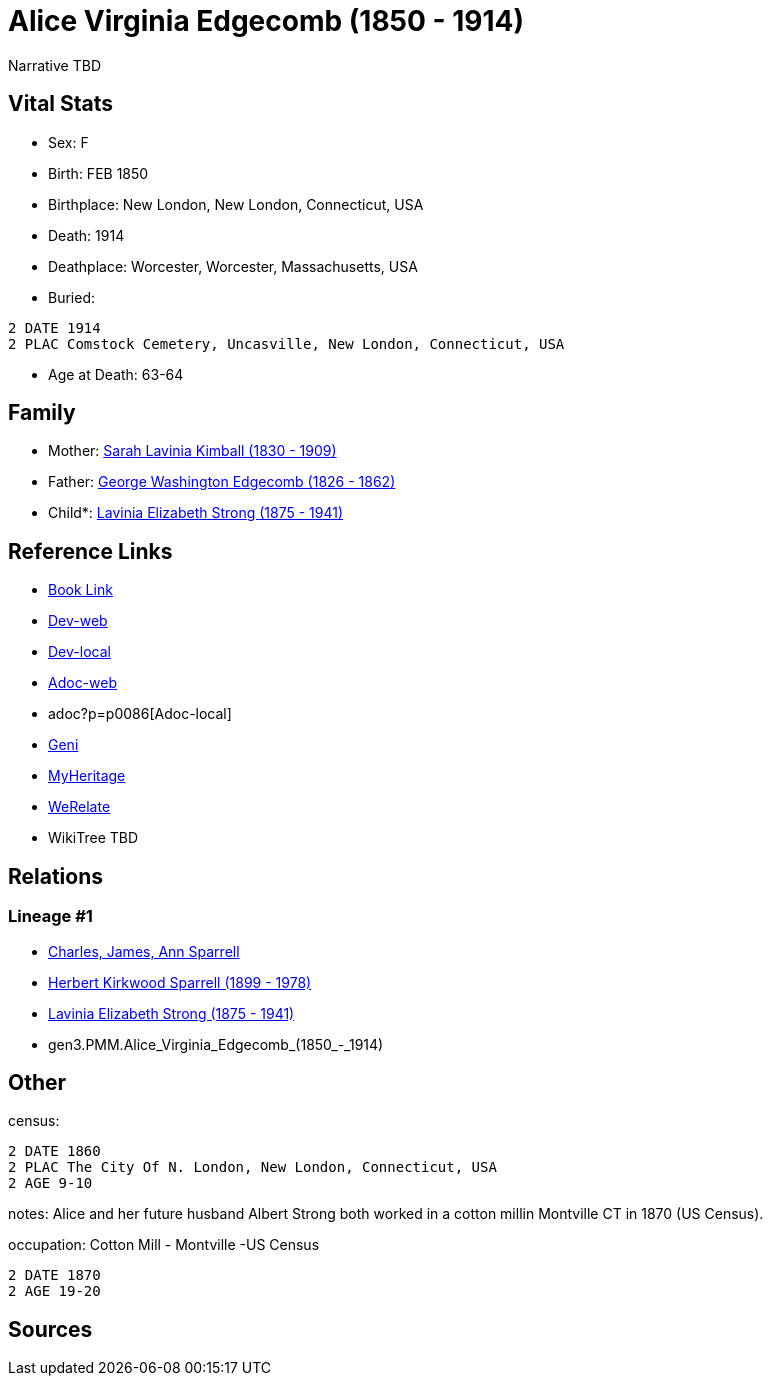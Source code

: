= Alice Virginia Edgecomb (1850 - 1914)

Narrative TBD


== Vital Stats


* Sex: F

* Birth: FEB 1850

* Birthplace: New London, New London, Connecticut, USA

* Death: 1914

* Deathplace: Worcester, Worcester, Massachusetts, USA

* Buried: 
----
2 DATE 1914
2 PLAC Comstock Cemetery, Uncasville, New London, Connecticut, USA
----

* Age at Death: 63-64



== Family
* Mother: https://github.com/sparrell/cfs_ancestors/blob/main/Vol_02_Ships/V2_C5_Ancestors/V2_C5_G4/gen4.MMMM.Sarah_Lavinia_Kimball.adoc[Sarah Lavinia Kimball (1830 - 1909)]

* Father: https://github.com/sparrell/cfs_ancestors/blob/main/Vol_02_Ships/V2_C5_Ancestors/V2_C5_G4/gen4.MMMP.George_Washington_Edgecomb.adoc[George Washington Edgecomb (1826 - 1862)]

* Child*: https://github.com/sparrell/cfs_ancestors/blob/main/Vol_02_Ships/V2_C5_Ancestors/V2_C5_G2/gen2.PM.Lavinia_Elizabeth_Strong.adoc[Lavinia Elizabeth Strong (1875 - 1941)]


== Reference Links
* https://github.com/sparrell/cfs_ancestors/blob/main/Vol_02_Ships/V2_C5_Ancestors/V2_C5_G3/gen3.PMM.Alice_Virginia_Edgecomb.adoc[Book Link]
* https://cfsjksas.gigalixirapp.com/person?p=p0086[Dev-web]
* http://localhost:4000/person?p=p0086[Dev-local]
* https://cfsjksas.gigalixirapp.com/adoc?p=p0086[Adoc-web]
* adoc?p=p0086[Adoc-local]
* https://www.geni.com/people/Alice-Edgecomb/6000000007698827296[Geni]
* https://www.myheritage.com/profile-OYYV6NML2DHJUFEXHD45V4W32Y6KPTI-23000301/alice-virginia-edgecomb-strong[MyHeritage]
* https://www.werelate.org/wiki/Person:Alice_Edgecomb_%281%29[WeRelate]
* WikiTree TBD

== Relations
=== Lineage #1
* https://github.com/spoarrell/cfs_ancestors/tree/main/Vol_02_Ships/V2_C1_Principals/0_intro_principals.adoc[Charles, James, Ann Sparrell]
* https://github.com/sparrell/cfs_ancestors/blob/main/Vol_02_Ships/V2_C5_Ancestors/V2_C5_G1/gen1.P.Herbert_Kirkwood_Sparrell.adoc[Herbert Kirkwood Sparrell (1899 - 1978)]
* https://github.com/sparrell/cfs_ancestors/blob/main/Vol_02_Ships/V2_C5_Ancestors/V2_C5_G2/gen2.PM.Lavinia_Elizabeth_Strong.adoc[Lavinia Elizabeth Strong (1875 - 1941)]
* gen3.PMM.Alice_Virginia_Edgecomb_(1850_-_1914)


== Other
census: 
----
2 DATE 1860
2 PLAC The City Of N. London, New London, Connecticut, USA
2 AGE 9-10
----

notes: Alice and her future husband Albert Strong both worked in a cotton millin Montville CT in 1870 (US Census).

occupation: Cotton Mill - Montville -US Census
----
2 DATE 1870
2 AGE 19-20
----


== Sources


